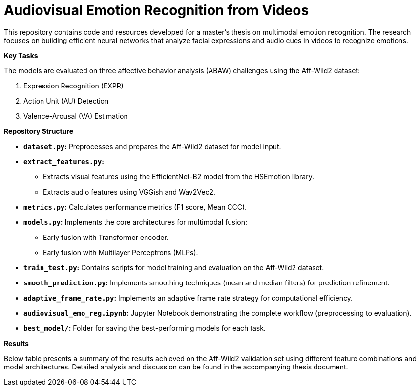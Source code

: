 # Audiovisual Emotion Recognition from Videos

This repository contains code and resources developed for a master's thesis on multimodal emotion recognition. The research focuses on building efficient neural networks that analyze facial expressions and audio cues in videos to recognize emotions. 

**Key Tasks**

The models are evaluated on three affective behavior analysis (ABAW) challenges using the Aff-Wild2 dataset:

1. Expression Recognition (EXPR)
2. Action Unit (AU) Detection
3. Valence-Arousal (VA) Estimation

**Repository Structure**

* **`dataset.py`:**  Preprocesses and prepares the Aff-Wild2 dataset for model input.
* **`extract_features.py`:** 
** Extracts visual features using the EfficientNet-B2 model from the HSEmotion library.
** Extracts audio features using VGGish and Wav2Vec2.
* **`metrics.py`:** Calculates performance metrics (F1 score, Mean CCC).
* **`models.py`:**  Implements the core architectures for multimodal fusion:
** Early fusion with Transformer encoder.
** Early fusion with Multilayer Perceptrons (MLPs).
* **`train_test.py`:**  Contains scripts for model training and evaluation on the Aff-Wild2 dataset.
* **`smooth_prediction.py`:**  Implements smoothing techniques (mean and median filters) for prediction refinement.
* **`adaptive_frame_rate.py`:** Implements an adaptive frame rate strategy for computational efficiency.
* **`audiovisual_emo_reg.ipynb`:** Jupyter Notebook demonstrating the complete workflow (preprocessing to evaluation).
* **`best_model/`:**  Folder for saving the best-performing models for each task.

**Results**

Below table presents a summary of the results achieved on the Aff-Wild2 validation set using different feature combinations and model architectures.  Detailed analysis and discussion can be found in the accompanying thesis document.
